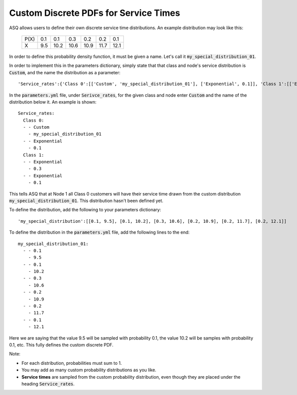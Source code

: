 .. _custom-distributions:

======================================
Custom Discrete PDFs for Service Times
======================================

ASQ allows users to define their own discrete service time distributions.
An example distribution may look like this:

	+------+------+------+------+------+------+------+
	| P(X) |  0.1 |  0.1 |  0.3 |  0.2 |  0.2 |  0.1 |
	+------+------+------+------+------+------+------+
	|   X  |  9.5 | 10.2 | 10.6 | 10.9 | 11.7 | 12.1 | 
	+------+------+------+------+------+------+------+

In order to define this probability density function, it must be given a name.
Let's call it :code:`my_special_distribution_01`.

In order to implement this in the parameters dictionary, simply state that that class and node's service distribution is :code:`Custom`, and the name the distribution as a parameter::

    'Service_rates':{'Class 0':[['Custom', 'my_special_distribution_01'], ['Exponential', 0.1]], 'Class 1':[['Exponential', 0.3], ['Exponential', 0.1]]}

In the :code:`parameters.yml` file, under :code:`Serivce_rates`, for the given class and node enter :code:`Custom` and the name of the distribution below it.
An example is shown::

    Service_rates:
      Class 0:
      - - Custom
        - my_special_distribution_01
      - - Exponential
        - 0.1
      Class 1:
      - - Exponential
        - 0.3
      - - Exponential
        - 0.1

This tells ASQ that at Node 1 all Class 0 customers will have their service time drawn from the custom distribution :code:`my_special_distribution_01`.
This distribution hasn't been defined yet.

To define the distribution, add the following to your parameters dictionary::

    'my_special_distribution':[[0.1, 9.5], [0.1, 10.2], [0.3, 10.6], [0.2, 10.9], [0.2, 11.7], [0.2, 12.1]]

To define the distribution in the :code:`parameters.yml` file, add the following lines to the end::

    my_special_distribution_01:
      - - 0.1
        - 9.5
      - - 0.1
        - 10.2
      - - 0.3
        - 10.6
      - - 0.2
        - 10.9
      - - 0.2
        - 11.7
      - - 0.1
        - 12.1

Here we are saying that the value 9.5 will be sampled with probability 0.1, the value 10.2 will be samples with probability 0.1, etc.
This fully defines the custom discrete PDF.

Note:

- For each distribution, probabilities must sum to 1.
- You may add as many custom probability distributions as you like.
- **Service times** are sampled from the custom probability distribution, even though they are placed under the heading :code:`Service_rates`.